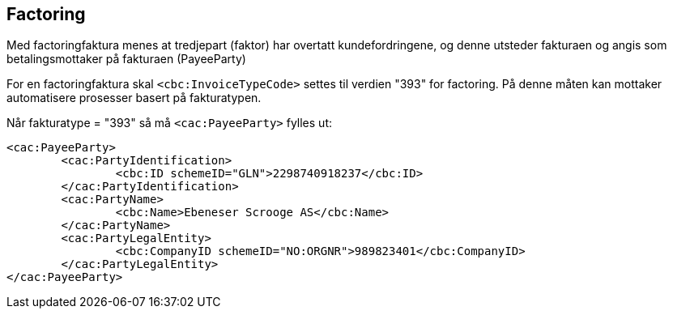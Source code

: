 == Factoring

Med factoringfaktura menes at tredjepart (faktor) har overtatt kundefordringene, og denne utsteder fakturaen og angis som betalingsmottaker på fakturaen (PayeeParty)

For en factoringfaktura skal `<cbc:InvoiceTypeCode>` settes til verdien "393" for factoring. På denne måten kan mottaker automatisere prosesser basert på fakturatypen.

Når fakturatype = "393" så må  `<cac:PayeeParty>` fylles ut:

[source,xml]
<cac:PayeeParty>
	<cac:PartyIdentification>
		<cbc:ID schemeID="GLN">2298740918237</cbc:ID>
	</cac:PartyIdentification>
	<cac:PartyName>
		<cbc:Name>Ebeneser Scrooge AS</cbc:Name>
	</cac:PartyName>
	<cac:PartyLegalEntity>
		<cbc:CompanyID schemeID="NO:ORGNR">989823401</cbc:CompanyID>
	</cac:PartyLegalEntity>
</cac:PayeeParty>

----

